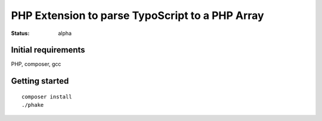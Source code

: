 ================================================
PHP Extension to parse TypoScript to a PHP Array
================================================

:Status: alpha

Initial requirements
====================

PHP, composer, gcc

Getting started
===============
::

  composer install
  ./phake



